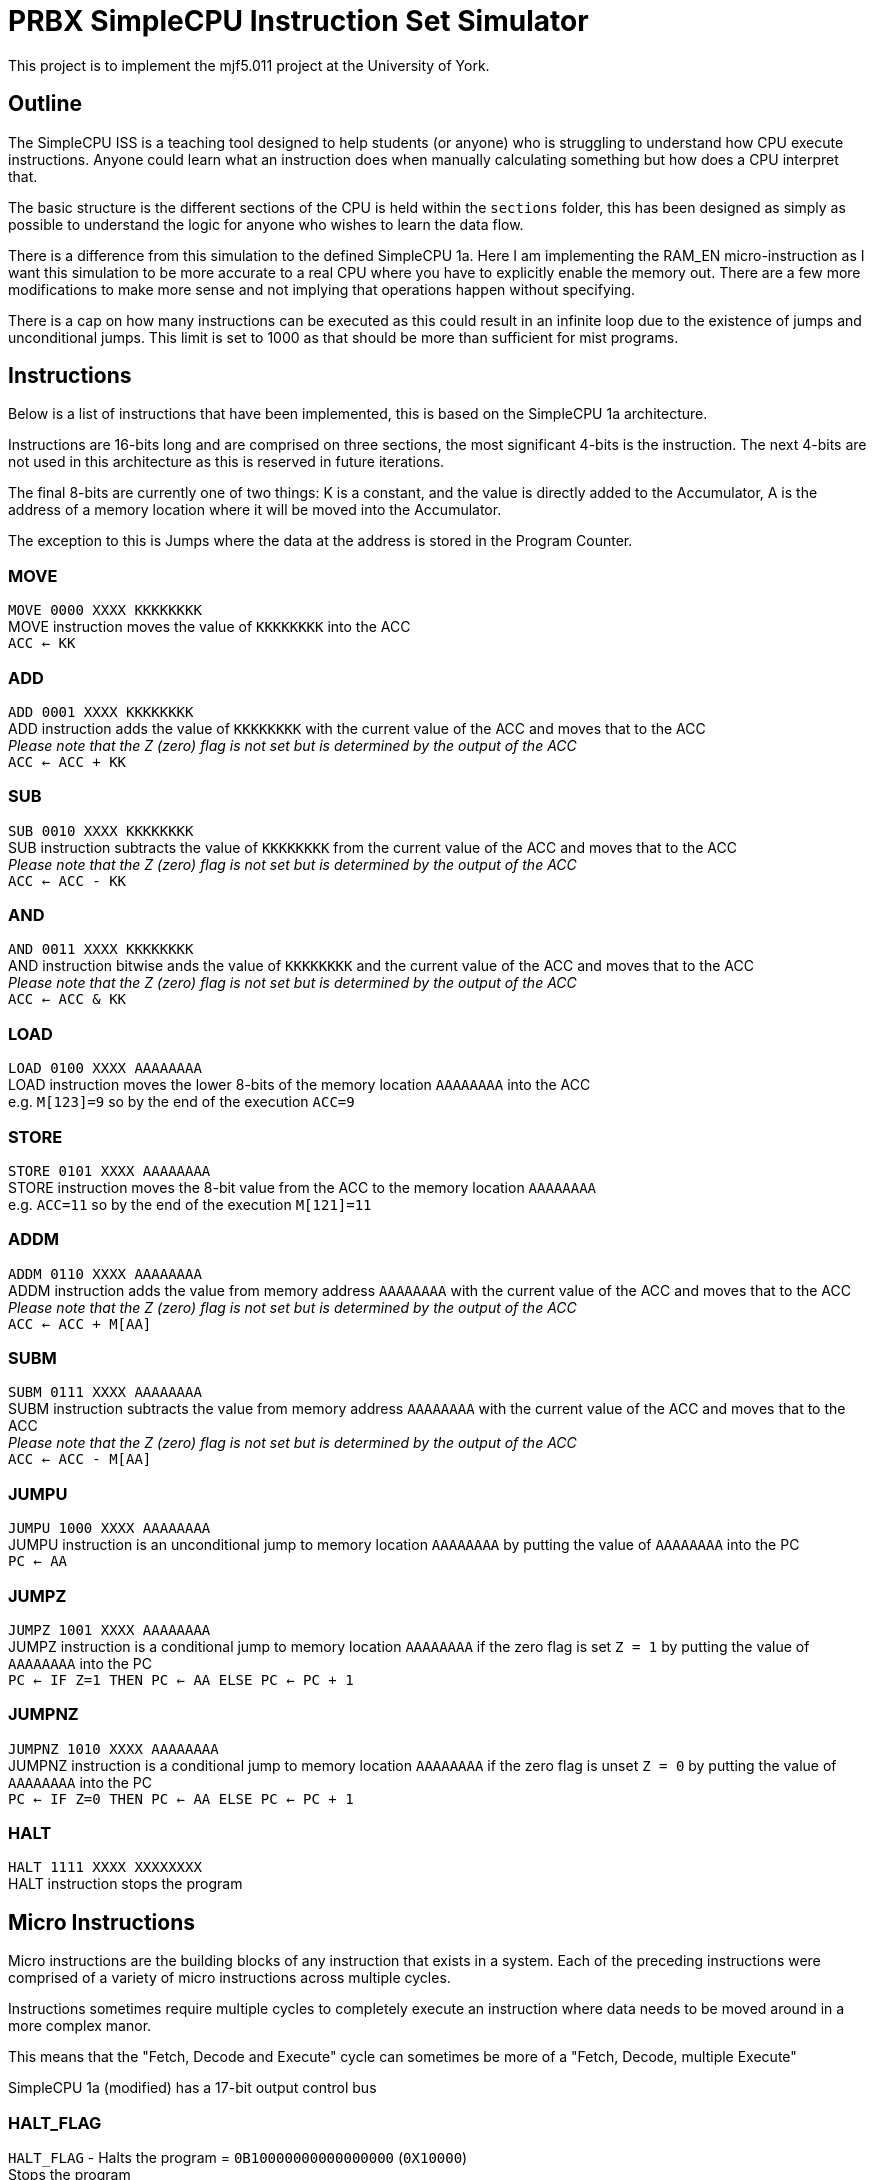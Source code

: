 = PRBX SimpleCPU Instruction Set Simulator

This project is to implement the mjf5.011 project at the University of York.

== Outline

The SimpleCPU ISS is a teaching tool designed to help students (or anyone) who is struggling to understand how CPU
execute instructions. Anyone could learn what an instruction does when manually calculating something but how does a
CPU interpret that.

The basic structure is the different sections of the CPU is held within the `sections` folder, this has been designed
as simply as possible to understand the logic for anyone who wishes to learn the data flow.

There is a difference from this simulation to the defined SimpleCPU 1a.
Here I am implementing the RAM_EN micro-instruction as I want this simulation to be more accurate to a real CPU where
you have to explicitly enable the memory out. There are a few more modifications to make more sense and not implying
that operations happen without specifying.

There is a cap on how many instructions can be executed as this could result in an infinite loop due to the existence
of jumps and unconditional jumps.
This limit is set to 1000 as that should be more than sufficient for mist programs.

== Instructions

Below is a list of instructions that have been implemented, this is based on the SimpleCPU 1a architecture.

Instructions are 16-bits long and are comprised on three sections, the most significant 4-bits is the instruction.
The next 4-bits are not used in this architecture as this is reserved in future iterations.

The final 8-bits are currently one of two things: K is a constant, and the value is directly added to the Accumulator,
A is the address of a memory location where it will be moved into the Accumulator.

The exception to this is Jumps where the data at the address is stored in the Program Counter.

=== MOVE
[%hardbreaks]
`MOVE   0000 XXXX KKKKKKKK`
MOVE instruction moves the value of `KKKKKKKK` into the ACC
`ACC <- KK`

=== ADD
[%hardbreaks]
`ADD    0001 XXXX KKKKKKKK`
ADD instruction adds the value of `KKKKKKKK` with the current value of the ACC and moves that to the ACC
_Please note that the Z (zero) flag is not set but is determined by the output of the ACC_
`ACC <- ACC + KK`

=== SUB
[%hardbreaks]
`SUB    0010 XXXX KKKKKKKK`
SUB instruction subtracts the value of `KKKKKKKK` from the current value of the ACC and moves that to the ACC
_Please note that the Z (zero) flag is not set but is determined by the output of the ACC_
`ACC <- ACC - KK`

=== AND
[%hardbreaks]
`AND    0011 XXXX KKKKKKKK`
AND instruction bitwise ands the value of `KKKKKKKK` and the current value of the ACC and moves that to the ACC
_Please note that the Z (zero) flag is not set but is determined by the output of the ACC_
`ACC <- ACC & KK`

=== LOAD
[%hardbreaks]
`LOAD   0100 XXXX AAAAAAAA`
LOAD instruction moves the lower 8-bits of the memory location `AAAAAAAA` into the ACC
e.g. `M[123]=9` so by the end of the execution `ACC=9`

=== STORE
[%hardbreaks]
`STORE  0101 XXXX AAAAAAAA`
STORE instruction moves the 8-bit value from the ACC to the memory location `AAAAAAAA`
e.g. `ACC=11` so by the end of the execution `M[121]=11`

=== ADDM
`ADDM   0110 XXXX AAAAAAAA` +
ADDM instruction adds the value from memory address `AAAAAAAA` with the current value of the ACC and moves
that to the ACC +
_Please note that the Z (zero) flag is not set but is determined by the output of the ACC_ +
`ACC <- ACC + M[AA]`

=== SUBM
`SUBM   0111 XXXX AAAAAAAA` +
SUBM instruction subtracts the value from memory address `AAAAAAAA` with the current value of the ACC
and moves that to the ACC +
_Please note that the Z (zero) flag is not set but is determined by the output of the ACC_ +
`ACC <- ACC - M[AA]`

=== JUMPU
[%hardbreaks]
`JUMPU  1000 XXXX AAAAAAAA`
JUMPU instruction is an unconditional jump to memory location `AAAAAAAA` by putting the value of `AAAAAAAA` into the PC
`PC <- AA`

=== JUMPZ
`JUMPZ  1001 XXXX AAAAAAAA` +
JUMPZ instruction is a conditional jump to memory location `AAAAAAAA`
if the zero flag is set `Z = 1` by putting the value of `AAAAAAAA` into the PC +
`PC <- IF Z=1 THEN PC <- AA ELSE PC <- PC + 1`

=== JUMPNZ
`JUMPNZ 1010 XXXX AAAAAAAA` +
JUMPNZ instruction is a conditional jump to memory location `AAAAAAAA`
if the zero flag is unset `Z = 0` by putting the value of `AAAAAAAA` into the PC +
`PC <- IF Z=0 THEN PC <- AA ELSE PC <- PC + 1`

=== HALT
`HALT 1111 XXXX XXXXXXXX` +
HALT instruction stops the program

== Micro Instructions

Micro instructions are the building blocks of any instruction that exists in a system.
Each of the preceding instructions were comprised of a variety of micro instructions across multiple cycles.

Instructions sometimes require multiple cycles to completely execute an instruction where data needs to be moved around
in a more complex manor.

This means that the "Fetch, Decode and Execute" cycle can sometimes be more of a "Fetch, Decode, multiple Execute"

SimpleCPU 1a (modified) has a 17-bit output control bus

=== HALT_FLAG
[%hardbreaks]
`HALT_FLAG` - Halts the program = `0B10000000000000000` (`0X10000`)
Stops the program

=== NOT_ZERO_FLAG
[%hardbreaks]
`NOT_ZERO_FLAG` - Internal not zero conditional flag = `0B01000000000000000` (`0X8000`)
NOT_ZERO_FLAG - Internal not zero flag

=== ZERO_FLAG
[%hardbreaks]
`ZERO_FLAG` - Internal zero conditional flag = `0B00100000000000000` (`0X4000`)
ZERO_FLAG - Internal zero flag

=== PC_EN
[%hardbreaks]
`PC_EN` - Program Counter enable = `0B00010000000000000` (`0X2000`)
The Program Counter outputs to the Address Bus

=== PC_INC
[%hardbreaks]
`PC_INC` - Program Counter increment = `0B00001000000000000` (`0X1000`)
The Program Counter increments it's value

=== PC_LD
[%hardbreaks]
`PC_LD` - Program Counter load = `0B00000100000000000` (`0X800`)
The Program Counter outputs to the Address Bus mux

=== IR_WR
[%hardbreaks]
`IR_WR` - Instruction Register write enable = `0B00000010000000000` (`0X400`)
The Instruction Register can be written to

=== ACC_EN
[%hardbreaks]
`ACC_EN` - Accumulator enable = `0B00000001000000000` (`0X200`)
The Accumulator outputs to the Data In Bus

=== ACC_WR
[%hardbreaks]
`ACC_WR` - Accumulator write enable = `0B00000000100000000` (`0X100`)
The Accumulator can be written to

=== ACC_CTL2
[%hardbreaks]
`ACC_CTL2` - ALU control line 2 = `0B00000000010000000` (`0X80`)
The control line 2 is part of ALU control

=== ACC_CTL1
[%hardbreaks]
`ACC_CTL1` - ALU control line 1 = `0B00000000001000000` (`0X40`)
The control line 1 is part of ALU control

=== ACC_CTL0
[%hardbreaks]
`ACC_CTL0` - ALU control line 0 = `0B00000000000100000` (`0X20`)
The control line 0 is part of ALU control

.ALU control logic
,===
ACC_CTL2, ACC_CTL1, ACC_CTL0, OP

0,0,0,ADD
0,0,1,SUB
0,1,0,AND
0,1,1,NU
1,0,0,PASS
1,0,1,NU
1,1,0,NU
1,1,1,NU
,===
Not used is denoted by `NU`

=== ADDR_SEL
[%hardbreaks]
`ADDR_SEL` - Address mux selector = `0B00000000000010000` (`0X10`)
Signal 0 passes the Program Counter to the Address Bus (unset)
Signal 1 passes the Internal Bus to the Address Bus

=== DATA_SEL
[%hardbreaks]
`DATA_SEL` - Data mux selector = `0B00000000000001000` (`0X8`)
Signal 0 passes the Internal Bus to the ALU (unset)
Signal 1 passes the Data Out Bus to the ALU

=== RAM_EN
[%hardbreaks]
`RAM_EN` - RAM enable = `0B00000000000000100` (`0X4`)
The RAM outputs to the Data Out Bus

=== RAM_WR
[%hardbreaks]
`RAM_WR` - RAM write enable = `0B00000000000000010` (`0X2`)
The RAM accepts data in from the Data In Bus

=== ROM_EN
[%hardbreaks]
`ROM_EN` - ROM enable = `0B00000000000000001` (`0X1`)
The RAM outputs to the Data Out Bus (not used)
